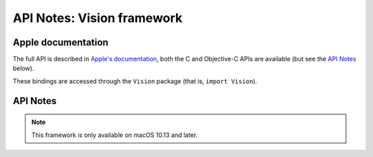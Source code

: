 API Notes: Vision framework
===========================

Apple documentation
-------------------

The full API is described in `Apple's documentation`__, both
the C and Objective-C APIs are available (but see the `API Notes`_ below).

.. __: https://developer.apple.com/documentation/vision/?preferredLanguage=occ

These bindings are accessed through the ``Vision`` package (that is, ``import Vision``).


API Notes
---------

.. note::

   This framework is only available on macOS 10.13 and later.

